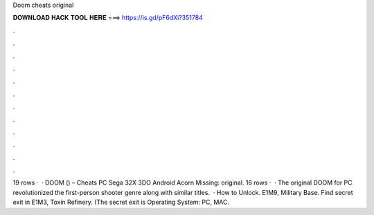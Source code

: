 Doom cheats original

𝐃𝐎𝐖𝐍𝐋𝐎𝐀𝐃 𝐇𝐀𝐂𝐊 𝐓𝐎𝐎𝐋 𝐇𝐄𝐑𝐄 ===> https://is.gd/pF6dXi?351784

.

.

.

.

.

.

.

.

.

.

.

.

19 rows ·  · DOOM () – Cheats PC Sega 32X 3DO Android Acorn Missing: original. 16 rows ·  · The original DOOM for PC revolutionized the first-person shooter genre along with similar titles.  · How to Unlock. E1M9, Military Base. Find secret exit in E1M3, Toxin Refinery. (The secret exit is Operating System: PC, MAC.